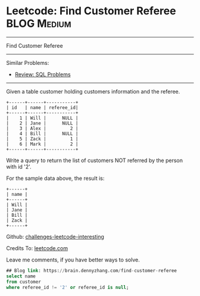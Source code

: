 * Leetcode: Find Customer Referee                                              :BLOG:Medium:
#+STARTUP: showeverything
#+OPTIONS: toc:nil \n:t ^:nil creator:nil d:nil
:PROPERTIES:
:type:     sql
:END:
---------------------------------------------------------------------
Find Customer Referee
---------------------------------------------------------------------
Similar Problems:
- [[https://brain.dennyzhang.com/review-sql][Review: SQL Problems]]
---------------------------------------------------------------------
Given a table customer holding customers information and the referee.
#+BEGIN_EXAMPLE
+------+------+-----------+
| id   | name | referee_id|
+------+------+-----------+
|    1 | Will |      NULL |
|    2 | Jane |      NULL |
|    3 | Alex |         2 |
|    4 | Bill |      NULL |
|    5 | Zack |         1 |
|    6 | Mark |         2 |
+------+------+-----------+
#+END_EXAMPLE
Write a query to return the list of customers NOT referred by the person with id '2'.

For the sample data above, the result is:
#+BEGIN_EXAMPLE
+------+
| name |
+------+
| Will |
| Jane |
| Bill |
| Zack |
+------+
#+END_EXAMPLE

Github: [[url-external:https://github.com/DennyZhang/challenges-leetcode-interesting/tree/master/find-customer-referee][challenges-leetcode-interesting]]

Credits To: [[url-external:https://leetcode.com/problems/find-customer-referee/description/][leetcode.com]]

Leave me comments, if you have better ways to solve.

#+BEGIN_SRC sql
## Blog link: https://brain.dennyzhang.com/find-customer-referee
select name
from customer
where referee_id != '2' or referee_id is null;
#+END_SRC
